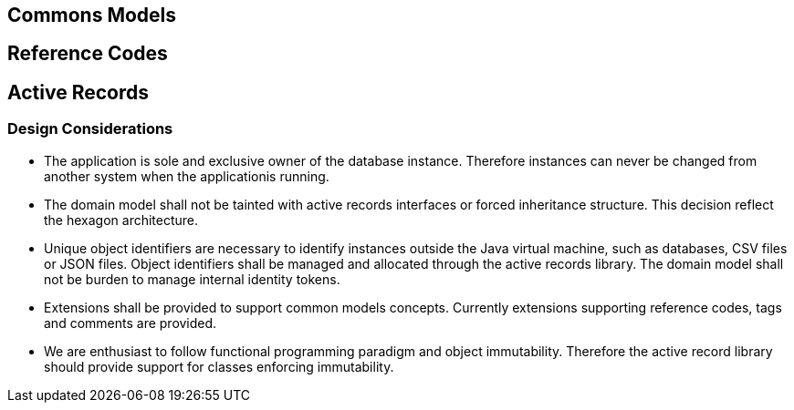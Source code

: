 == Commons Models

== Reference Codes

==  Active Records

=== Design Considerations

* The application is sole and exclusive owner of the database instance. Therefore instances can never be changed from another system when the
applicationis running.
* The domain model shall not be tainted with active records interfaces or forced inheritance structure. This decision reflect the hexagon
architecture.
* Unique object identifiers are necessary to identify instances outside the Java virtual machine, such as databases, CSV files or JSON files.
Object identifiers shall be managed and allocated through the active records library. The domain model
shall not be burden to manage internal identity tokens.
* Extensions shall be provided to support common models concepts. Currently extensions supporting reference codes, tags and comments are provided.
* We are enthusiast to follow functional programming paradigm and object immutability. Therefore the
active record library should provide support for classes enforcing immutability.

